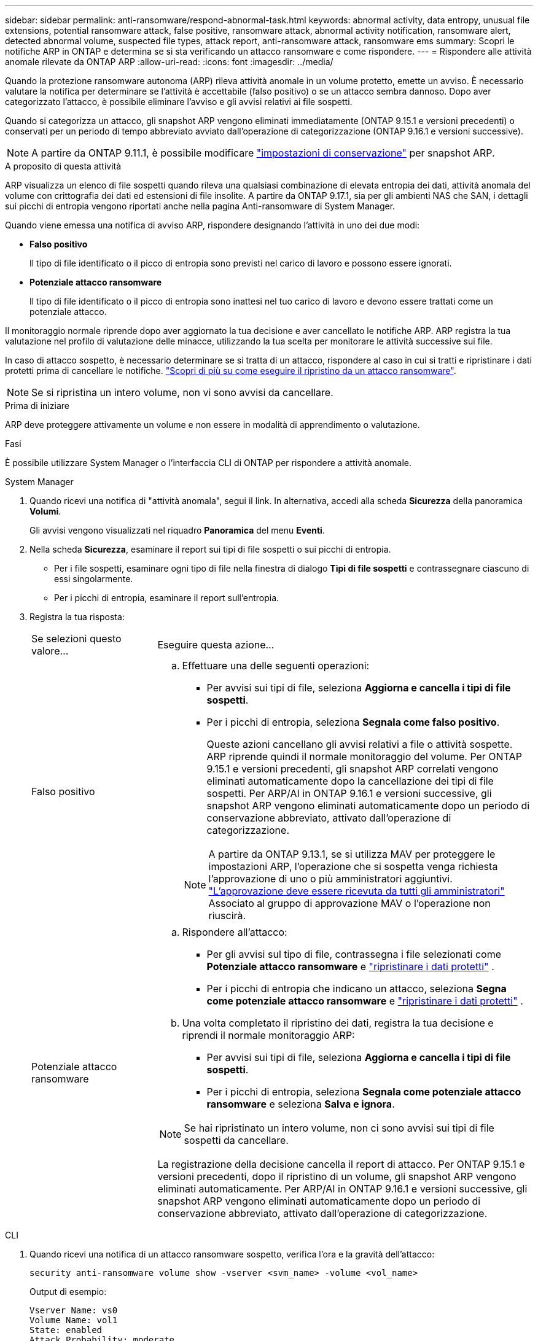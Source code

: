 ---
sidebar: sidebar 
permalink: anti-ransomware/respond-abnormal-task.html 
keywords: abnormal activity, data entropy, unusual file extensions, potential ransomware attack, false positive, ransomware attack, abnormal activity notification, ransomware alert, detected abnormal volume, suspected file types, attack report, anti-ransomware attack, ransomware ems 
summary: Scopri le notifiche ARP in ONTAP e determina se si sta verificando un attacco ransomware e come rispondere. 
---
= Rispondere alle attività anomale rilevate da ONTAP ARP
:allow-uri-read: 
:icons: font
:imagesdir: ../media/


[role="lead"]
Quando la protezione ransomware autonoma (ARP) rileva attività anomale in un volume protetto, emette un avviso. È necessario valutare la notifica per determinare se l'attività è accettabile (falso positivo) o se un attacco sembra dannoso. Dopo aver categorizzato l'attacco, è possibile eliminare l'avviso e gli avvisi relativi ai file sospetti.

Quando si categorizza un attacco, gli snapshot ARP vengono eliminati immediatamente (ONTAP 9.15.1 e versioni precedenti) o conservati per un periodo di tempo abbreviato avviato dall'operazione di categorizzazione (ONTAP 9.16.1 e versioni successive).


NOTE: A partire da ONTAP 9.11.1, è possibile modificare link:modify-automatic-snapshot-options-task.html["impostazioni di conservazione"] per snapshot ARP.

.A proposito di questa attività
ARP visualizza un elenco di file sospetti quando rileva una qualsiasi combinazione di elevata entropia dei dati, attività anomala del volume con crittografia dei dati ed estensioni di file insolite. A partire da ONTAP 9.17.1, sia per gli ambienti NAS che SAN, i dettagli sui picchi di entropia vengono riportati anche nella pagina Anti-ransomware di System Manager.

Quando viene emessa una notifica di avviso ARP, rispondere designando l'attività in uno dei due modi:

* *Falso positivo*
+
Il tipo di file identificato o il picco di entropia sono previsti nel carico di lavoro e possono essere ignorati.

* *Potenziale attacco ransomware*
+
Il tipo di file identificato o il picco di entropia sono inattesi nel tuo carico di lavoro e devono essere trattati come un potenziale attacco.



Il monitoraggio normale riprende dopo aver aggiornato la tua decisione e aver cancellato le notifiche ARP. ARP registra la tua valutazione nel profilo di valutazione delle minacce, utilizzando la tua scelta per monitorare le attività successive sui file.

In caso di attacco sospetto, è necessario determinare se si tratta di un attacco, rispondere al caso in cui si tratti e ripristinare i dati protetti prima di cancellare le notifiche. link:index.html#how-to-recover-data-in-ontap-after-a-ransomware-attack["Scopri di più su come eseguire il ripristino da un attacco ransomware"].


NOTE: Se si ripristina un intero volume, non vi sono avvisi da cancellare.

.Prima di iniziare
ARP deve proteggere attivamente un volume e non essere in modalità di apprendimento o valutazione.

.Fasi
È possibile utilizzare System Manager o l'interfaccia CLI di ONTAP per rispondere a attività anomale.

[role="tabbed-block"]
====
.System Manager
--
. Quando ricevi una notifica di "attività anomala", segui il link. In alternativa, accedi alla scheda *Sicurezza* della panoramica *Volumi*.
+
Gli avvisi vengono visualizzati nel riquadro *Panoramica* del menu *Eventi*.

. Nella scheda *Sicurezza*, esaminare il report sui tipi di file sospetti o sui picchi di entropia.
+
** Per i file sospetti, esaminare ogni tipo di file nella finestra di dialogo *Tipi di file sospetti* e contrassegnare ciascuno di essi singolarmente.
** Per i picchi di entropia, esaminare il report sull'entropia.


. Registra la tua risposta:
+
[cols="25,75"]
|===


| Se selezioni questo valore... | Eseguire questa azione... 


 a| 
Falso positivo
 a| 
.. Effettuare una delle seguenti operazioni:
+
*** Per avvisi sui tipi di file, seleziona *Aggiorna e cancella i tipi di file sospetti*.
*** Per i picchi di entropia, seleziona *Segnala come falso positivo*.
+
Queste azioni cancellano gli avvisi relativi a file o attività sospette. ARP riprende quindi il normale monitoraggio del volume. Per ONTAP 9.15.1 e versioni precedenti, gli snapshot ARP correlati vengono eliminati automaticamente dopo la cancellazione dei tipi di file sospetti. Per ARP/AI in ONTAP 9.16.1 e versioni successive, gli snapshot ARP vengono eliminati automaticamente dopo un periodo di conservazione abbreviato, attivato dall'operazione di categorizzazione.

+

NOTE: A partire da ONTAP 9.13.1, se si utilizza MAV per proteggere le impostazioni ARP, l'operazione che si sospetta venga richiesta l'approvazione di uno o più amministratori aggiuntivi. link:../multi-admin-verify/request-operation-task.html["L'approvazione deve essere ricevuta da tutti gli amministratori"] Associato al gruppo di approvazione MAV o l'operazione non riuscirà.







 a| 
Potenziale attacco ransomware
 a| 
.. Rispondere all'attacco:
+
*** Per gli avvisi sul tipo di file, contrassegna i file selezionati come *Potenziale attacco ransomware* e link:recover-data-task.html["ripristinare i dati protetti"] .
*** Per i picchi di entropia che indicano un attacco, seleziona *Segna come potenziale attacco ransomware* e link:recover-data-task.html["ripristinare i dati protetti"] .


.. Una volta completato il ripristino dei dati, registra la tua decisione e riprendi il normale monitoraggio ARP:
+
*** Per avvisi sui tipi di file, seleziona *Aggiorna e cancella i tipi di file sospetti*.
*** Per i picchi di entropia, seleziona *Segnala come potenziale attacco ransomware* e seleziona *Salva e ignora*.





NOTE: Se hai ripristinato un intero volume, non ci sono avvisi sui tipi di file sospetti da cancellare.

La registrazione della decisione cancella il report di attacco. Per ONTAP 9.15.1 e versioni precedenti, dopo il ripristino di un volume, gli snapshot ARP vengono eliminati automaticamente. Per ARP/AI in ONTAP 9.16.1 e versioni successive, gli snapshot ARP vengono eliminati automaticamente dopo un periodo di conservazione abbreviato, attivato dall'operazione di categorizzazione.

|===


--
.CLI
--
. Quando ricevi una notifica di un attacco ransomware sospetto, verifica l'ora e la gravità dell'attacco:
+
[source, cli]
----
security anti-ransomware volume show -vserver <svm_name> -volume <vol_name>
----
+
Output di esempio:

+
....
Vserver Name: vs0
Volume Name: vol1
State: enabled
Attack Probability: moderate
Attack Timeline: 5/12/2025 01:03:23
Number of Attacks: 1
Attack Detected By: encryption_percentage_analysis
....
+
È inoltre possibile controllare i messaggi EMS:

+
[source, cli]
----
event log show -message-name callhome.arw.activity.seen
----
. Generare un report sugli attacchi e prendere nota della posizione di output:
+
[source, cli]
----
security anti-ransomware volume attack generate-report -vserver <svm_name> -volume <vol_name> -dest-path <[svm_name]:[junction_path/sub_dir_name]>
----
+
Esempio di comando:

+
[listing]
----
security anti-ransomware volume attack generate-report -vserver vs0 -volume vol1 -dest-path vs0:vol1
----
+
Output di esempio:

+
[listing]
----
Report "report_file_vs0_vol1_14-09-2021_01-21-08" available at path "vs0:vol1/"
----
. Visualizzare il report su un sistema client di amministrazione. Ad esempio:
+
[listing]
----
cat report_file_vs0_vol1_14-09-2021_01-21-08
----
. In base alla valutazione delle estensioni dei file o dei picchi di entropia, esegui una delle seguenti azioni:
+
** Falso positivo
+
Esegui uno dei seguenti comandi per registrare la tua decisione e riprendere il normale monitoraggio di Autonomous Ransomware Protection:

+
*** Per le estensioni dei file:
+
[source, cli]
----
anti-ransomware volume attack clear-suspect -vserver <svm_name> -volume <vol_name> [<extension_identifiers>] -false-positive true
----
+
Utilizzare il seguente parametro opzionale per identificare solo estensioni specifiche come falsi positivi:

+
**** `[-extension <text>, … ]`: Estensioni di file


*** Per i picchi di entropia:
+
[source, cli]
----
security anti-ransomware volume attack clear-suspect -vserver <svm_name> -volume <vol_name> -start-time <MM/DD/YYYY HH:MM:SS> -end-time <MM/DD/YYYY HH:MM:SS> -false-positive true
----


** Potenziale attacco ransomware
+
Rispondere all'attacco e link:../anti-ransomware/recover-data-task.html["Recuperare i dati dallo snapshot di backup creato da ARP"]. esegui uno dei seguenti comandi per registrare la tua decisione e riprendere il normale monitoraggio ARP:

+
*** Per le estensioni dei file:
+
[source, cli]
----
anti-ransomware volume attack clear-suspect -vserver <svm_name> -volume <vol_name> [<extension identifiers>] -false-positive false
----
+
Utilizza il seguente parametro opzionale per identificare solo estensioni specifiche come potenziale ransomware:

+
**** `[-extension <text>, … ]`: Estensione file


*** Per i picchi di entropia:
+
[source, cli]
----
security anti-ransomware volume attack clear-suspect -vserver <svm_name> -volume <vol_name> -start-time <MM/DD/YYYY HH:MM:SS> -end-time <MM/DD/YYYY HH:MM:SS> -false-positive false
----




+
Questo  `clear-suspect` L'operazione cancella il report di attacco. Non ci sono avvisi di tipo di file sospetto da cancellare se è stato ripristinato un intero volume. Per ONTAP 9.15.1 e versioni precedenti, gli snapshot ARP vengono eliminati automaticamente dopo il ripristino di un volume o la cancellazione di un evento sospetto. Per ARP/AI in ONTAP 9.16.1 e versioni successive, gli snapshot ARP vengono eliminati automaticamente dopo un periodo di conservazione abbreviato attivato dall'operazione di categorizzazione.

. Se si sta utilizzando MAV e un previsto `clear-suspect` L'operazione richiede ulteriori approvazioni, ogni responsabile dell'approvazione del gruppo MAV deve:
+
.. Mostra la richiesta:
+
[source, cli]
----
security multi-admin-verify request show
----
.. Approvare la richiesta di riprendere il normale monitoraggio anti-ransomware:
+
[source, cli]
----
security multi-admin-verify request approve -index[<number returned from show request>]
----
+
La risposta dell'ultimo responsabile dell'approvazione del gruppo indica che il volume è stato modificato e che viene registrato un falso positivo.



. Se si utilizza MAV e si è un responsabile dell'approvazione del gruppo MAV, è anche possibile rifiutare una richiesta con un sospetto chiaro:
+
[source, cli]
----
security multi-admin-verify request veto -index[<number returned from show request>]
----


--
====
.Informazioni correlate
* link:https://kb.netapp.com/onprem%2Fontap%2Fda%2FNAS%2FUnderstanding_Autonomous_Ransomware_Protection_attacks_and_the_Autonomous_Ransomware_Protection_snapshot#["KB: Comprendere gli attacchi di protezione ransomware autonoma e lo snapshot di protezione ransomware autonoma"^]
* link:modify-automatic-snapshot-options-task.html["Modificare le opzioni delle istantanee automatiche"]
* link:https://docs.netapp.com/us-en/ontap-cli/search.html?q=security+anti-ransomware+volume["volume di sicurezza anti-ransomware"^]
* link:https://docs.netapp.com/us-en/ontap-cli/search.html?q=security+multi-admin-verify+request["richiesta di verifica multi-amministrazione di sicurezza"^]

